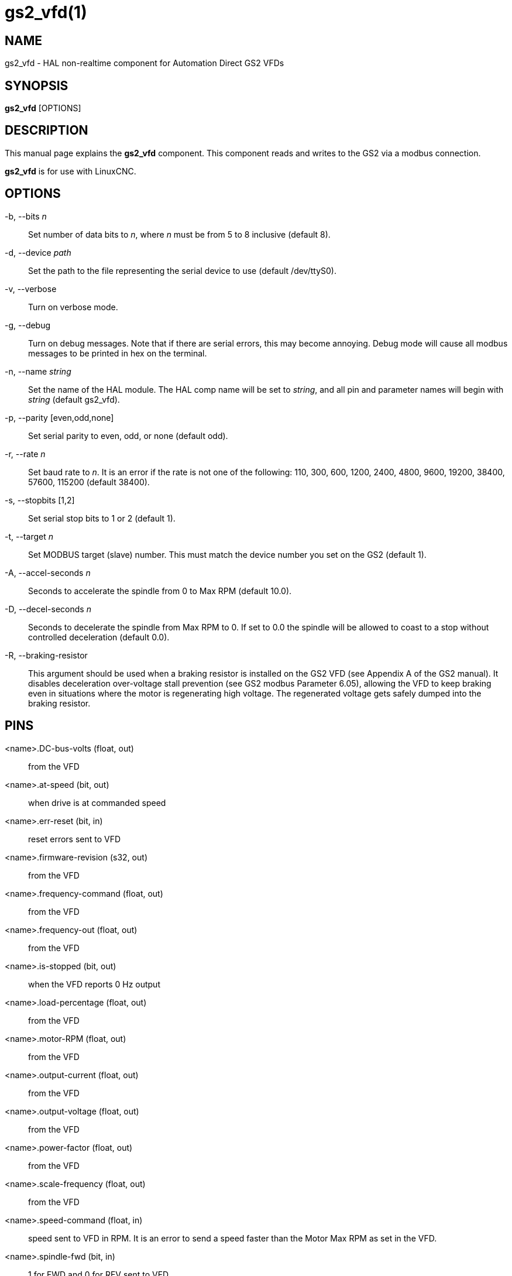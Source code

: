 = gs2_vfd(1)

== NAME

gs2_vfd - HAL non-realtime component for Automation Direct GS2 VFDs

== SYNOPSIS

*gs2_vfd* [OPTIONS]

== DESCRIPTION

This manual page explains the *gs2_vfd* component. This component reads
and writes to the GS2 via a modbus connection.

*gs2_vfd* is for use with LinuxCNC.

== OPTIONS

-b, --bits _n_::
  Set number of data bits to _n_, where _n_ must be from 5 to 8 inclusive (default 8).

-d, --device _path_::
  Set the path to the file representing the serial device to use (default /dev/ttyS0).

-v, --verbose::
  Turn on verbose mode.

-g, --debug::
  Turn on debug messages. Note that if there are serial errors, this may become annoying.
  Debug mode will cause all modbus messages to be printed in hex on the terminal.

-n, --name _string_::
  Set the name of the HAL module. The HAL comp name will be set to _string_,
  and all pin and parameter names will begin with _string_ (default gs2_vfd).

-p, --parity [even,odd,none]::
  Set serial parity to even, odd, or none (default odd).

-r, --rate _n_::
  Set baud rate to _n_. It is an error if the rate is
  not one of the following: 110, 300, 600, 1200, 2400, 4800, 9600,
  19200, 38400, 57600, 115200 (default 38400).

-s, --stopbits [1,2]::
  Set serial stop bits to 1 or 2 (default 1).

-t, --target _n_::
  Set MODBUS target (slave) number.
  This must match the device number you set on the GS2 (default 1).

-A, --accel-seconds _n_::
  Seconds to accelerate the spindle from 0 to Max RPM (default 10.0).

-D, --decel-seconds _n_::
  Seconds to decelerate the spindle from Max RPM to 0.
  If set to 0.0 the spindle will be allowed to coast to a stop without
  controlled deceleration (default 0.0).

-R, --braking-resistor::
  This argument should be used when a braking resistor is installed
  on the GS2 VFD (see Appendix A of the GS2 manual).
  It disables deceleration over-voltage stall prevention (see GS2 modbus Parameter 6.05),
  allowing the VFD to keep braking even in situations where the motor is regenerating high voltage.
  The regenerated voltage gets safely dumped into the braking resistor.

== PINS

<name>.DC-bus-volts (float, out)::
  from the VFD

<name>.at-speed (bit, out)::
  when drive is at commanded speed

<name>.err-reset (bit, in)::
  reset errors sent to VFD

<name>.firmware-revision (s32, out)::
  from the VFD

<name>.frequency-command (float, out)::
  from the VFD

<name>.frequency-out (float, out)::
  from the VFD

<name>.is-stopped (bit, out)::
  when the VFD reports 0 Hz output

<name>.load-percentage (float, out)::
  from the VFD

<name>.motor-RPM (float, out)::
  from the VFD

<name>.output-current (float, out)::
  from the VFD

<name>.output-voltage (float, out)::
  from the VFD

<name>.power-factor (float, out)::
  from the VFD

<name>.scale-frequency (float, out)::
  from the VFD

<name>.speed-command (float, in)::
  speed sent to VFD in RPM. It is an error to send a speed faster than
  the Motor Max RPM as set in the VFD.

<name>.spindle-fwd (bit, in)::
  1 for FWD and 0 for REV sent to VFD

<name>.spindle-on (bit, in)::
  1 for ON and 0 for OFF sent to VFD, only on when running

<name>.spindle-rev (bit, in)::
  1 for ON and 0 for OFF, only on when running

<name>.status-1 (s32, out)::
  Drive Status of the VFD (see the GS2 manual)

<name>.status-2 (s32, out)::
  Drive Status of the VFD (see the GS2 manual) Note that the value is a
  sum of all the bits that are on. So a 163 which means the drive is in
  the run mode is the sum of 3 (run) + 32 (freq set by serial) + 128
  (operation set by serial).

== PARAMETERS

<name>.error-count (s32, RW)::

<name>.loop-time (float, RW)::
  how often the modbus is polled (default 0.1)

<name>.nameplate-HZ (float, RW)::
  Nameplate Hz of motor (default 60)

<name>.nameplate-RPM (float, RW)::
  Nameplate RPM of motor (default 1730)

<name>.retval (s32, RW)::
  the return value of an error in HAL

<name>.tolerance (float, RW)::
  speed tolerance (default 0.01)

<name>.ack-delay (s32, RW)::
  number of read/write cycles before checking at-speed (default 2)

== SEE ALSO

_GS2 Driver_ in the LinuxCNC documentation for a full description of the *GS2* syntax

_GS2 Examples_ in the LinuxCNC documentation for examples using the *GS2* component

== AUTHOR

John Thornton

== LICENSE

GPL
